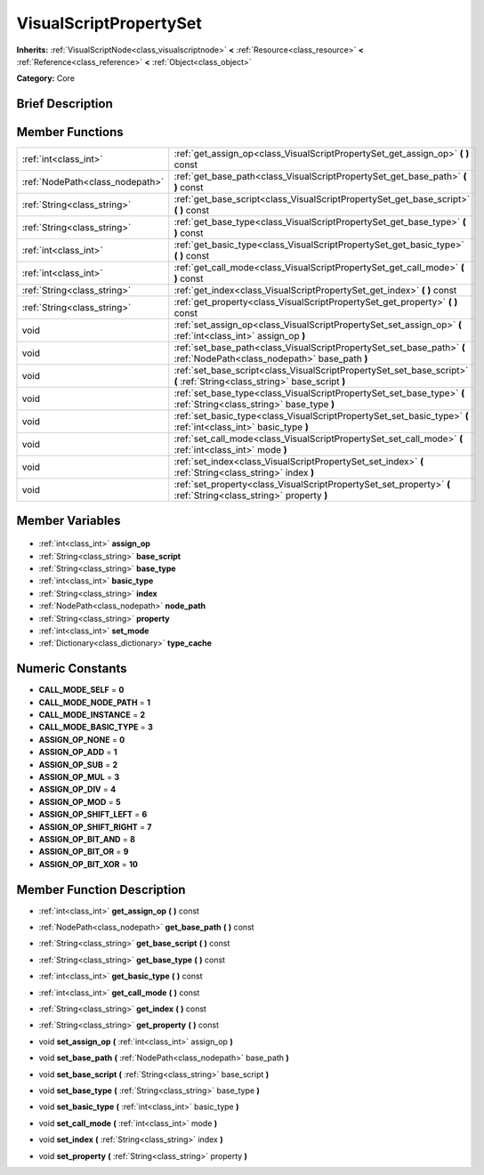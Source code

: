 .. Generated automatically by doc/tools/makerst.py in Godot's source tree.
.. DO NOT EDIT THIS FILE, but the VisualScriptPropertySet.xml source instead.
.. The source is found in doc/classes or modules/<name>/doc_classes.

.. _class_VisualScriptPropertySet:

VisualScriptPropertySet
=======================

**Inherits:** :ref:`VisualScriptNode<class_visualscriptnode>` **<** :ref:`Resource<class_resource>` **<** :ref:`Reference<class_reference>` **<** :ref:`Object<class_object>`

**Category:** Core

Brief Description
-----------------



Member Functions
----------------

+----------------------------------+---------------------------------------------------------------------------------------------------------------------------+
| :ref:`int<class_int>`            | :ref:`get_assign_op<class_VisualScriptPropertySet_get_assign_op>` **(** **)** const                                       |
+----------------------------------+---------------------------------------------------------------------------------------------------------------------------+
| :ref:`NodePath<class_nodepath>`  | :ref:`get_base_path<class_VisualScriptPropertySet_get_base_path>` **(** **)** const                                       |
+----------------------------------+---------------------------------------------------------------------------------------------------------------------------+
| :ref:`String<class_string>`      | :ref:`get_base_script<class_VisualScriptPropertySet_get_base_script>` **(** **)** const                                   |
+----------------------------------+---------------------------------------------------------------------------------------------------------------------------+
| :ref:`String<class_string>`      | :ref:`get_base_type<class_VisualScriptPropertySet_get_base_type>` **(** **)** const                                       |
+----------------------------------+---------------------------------------------------------------------------------------------------------------------------+
| :ref:`int<class_int>`            | :ref:`get_basic_type<class_VisualScriptPropertySet_get_basic_type>` **(** **)** const                                     |
+----------------------------------+---------------------------------------------------------------------------------------------------------------------------+
| :ref:`int<class_int>`            | :ref:`get_call_mode<class_VisualScriptPropertySet_get_call_mode>` **(** **)** const                                       |
+----------------------------------+---------------------------------------------------------------------------------------------------------------------------+
| :ref:`String<class_string>`      | :ref:`get_index<class_VisualScriptPropertySet_get_index>` **(** **)** const                                               |
+----------------------------------+---------------------------------------------------------------------------------------------------------------------------+
| :ref:`String<class_string>`      | :ref:`get_property<class_VisualScriptPropertySet_get_property>` **(** **)** const                                         |
+----------------------------------+---------------------------------------------------------------------------------------------------------------------------+
| void                             | :ref:`set_assign_op<class_VisualScriptPropertySet_set_assign_op>` **(** :ref:`int<class_int>` assign_op **)**             |
+----------------------------------+---------------------------------------------------------------------------------------------------------------------------+
| void                             | :ref:`set_base_path<class_VisualScriptPropertySet_set_base_path>` **(** :ref:`NodePath<class_nodepath>` base_path **)**   |
+----------------------------------+---------------------------------------------------------------------------------------------------------------------------+
| void                             | :ref:`set_base_script<class_VisualScriptPropertySet_set_base_script>` **(** :ref:`String<class_string>` base_script **)** |
+----------------------------------+---------------------------------------------------------------------------------------------------------------------------+
| void                             | :ref:`set_base_type<class_VisualScriptPropertySet_set_base_type>` **(** :ref:`String<class_string>` base_type **)**       |
+----------------------------------+---------------------------------------------------------------------------------------------------------------------------+
| void                             | :ref:`set_basic_type<class_VisualScriptPropertySet_set_basic_type>` **(** :ref:`int<class_int>` basic_type **)**          |
+----------------------------------+---------------------------------------------------------------------------------------------------------------------------+
| void                             | :ref:`set_call_mode<class_VisualScriptPropertySet_set_call_mode>` **(** :ref:`int<class_int>` mode **)**                  |
+----------------------------------+---------------------------------------------------------------------------------------------------------------------------+
| void                             | :ref:`set_index<class_VisualScriptPropertySet_set_index>` **(** :ref:`String<class_string>` index **)**                   |
+----------------------------------+---------------------------------------------------------------------------------------------------------------------------+
| void                             | :ref:`set_property<class_VisualScriptPropertySet_set_property>` **(** :ref:`String<class_string>` property **)**          |
+----------------------------------+---------------------------------------------------------------------------------------------------------------------------+

Member Variables
----------------

  .. _class_VisualScriptPropertySet_assign_op:

- :ref:`int<class_int>` **assign_op**

  .. _class_VisualScriptPropertySet_base_script:

- :ref:`String<class_string>` **base_script**

  .. _class_VisualScriptPropertySet_base_type:

- :ref:`String<class_string>` **base_type**

  .. _class_VisualScriptPropertySet_basic_type:

- :ref:`int<class_int>` **basic_type**

  .. _class_VisualScriptPropertySet_index:

- :ref:`String<class_string>` **index**

  .. _class_VisualScriptPropertySet_node_path:

- :ref:`NodePath<class_nodepath>` **node_path**

  .. _class_VisualScriptPropertySet_property:

- :ref:`String<class_string>` **property**

  .. _class_VisualScriptPropertySet_set_mode:

- :ref:`int<class_int>` **set_mode**

  .. _class_VisualScriptPropertySet_type_cache:

- :ref:`Dictionary<class_dictionary>` **type_cache**


Numeric Constants
-----------------

- **CALL_MODE_SELF** = **0**
- **CALL_MODE_NODE_PATH** = **1**
- **CALL_MODE_INSTANCE** = **2**
- **CALL_MODE_BASIC_TYPE** = **3**
- **ASSIGN_OP_NONE** = **0**
- **ASSIGN_OP_ADD** = **1**
- **ASSIGN_OP_SUB** = **2**
- **ASSIGN_OP_MUL** = **3**
- **ASSIGN_OP_DIV** = **4**
- **ASSIGN_OP_MOD** = **5**
- **ASSIGN_OP_SHIFT_LEFT** = **6**
- **ASSIGN_OP_SHIFT_RIGHT** = **7**
- **ASSIGN_OP_BIT_AND** = **8**
- **ASSIGN_OP_BIT_OR** = **9**
- **ASSIGN_OP_BIT_XOR** = **10**

Member Function Description
---------------------------

.. _class_VisualScriptPropertySet_get_assign_op:

- :ref:`int<class_int>` **get_assign_op** **(** **)** const

.. _class_VisualScriptPropertySet_get_base_path:

- :ref:`NodePath<class_nodepath>` **get_base_path** **(** **)** const

.. _class_VisualScriptPropertySet_get_base_script:

- :ref:`String<class_string>` **get_base_script** **(** **)** const

.. _class_VisualScriptPropertySet_get_base_type:

- :ref:`String<class_string>` **get_base_type** **(** **)** const

.. _class_VisualScriptPropertySet_get_basic_type:

- :ref:`int<class_int>` **get_basic_type** **(** **)** const

.. _class_VisualScriptPropertySet_get_call_mode:

- :ref:`int<class_int>` **get_call_mode** **(** **)** const

.. _class_VisualScriptPropertySet_get_index:

- :ref:`String<class_string>` **get_index** **(** **)** const

.. _class_VisualScriptPropertySet_get_property:

- :ref:`String<class_string>` **get_property** **(** **)** const

.. _class_VisualScriptPropertySet_set_assign_op:

- void **set_assign_op** **(** :ref:`int<class_int>` assign_op **)**

.. _class_VisualScriptPropertySet_set_base_path:

- void **set_base_path** **(** :ref:`NodePath<class_nodepath>` base_path **)**

.. _class_VisualScriptPropertySet_set_base_script:

- void **set_base_script** **(** :ref:`String<class_string>` base_script **)**

.. _class_VisualScriptPropertySet_set_base_type:

- void **set_base_type** **(** :ref:`String<class_string>` base_type **)**

.. _class_VisualScriptPropertySet_set_basic_type:

- void **set_basic_type** **(** :ref:`int<class_int>` basic_type **)**

.. _class_VisualScriptPropertySet_set_call_mode:

- void **set_call_mode** **(** :ref:`int<class_int>` mode **)**

.. _class_VisualScriptPropertySet_set_index:

- void **set_index** **(** :ref:`String<class_string>` index **)**

.. _class_VisualScriptPropertySet_set_property:

- void **set_property** **(** :ref:`String<class_string>` property **)**


